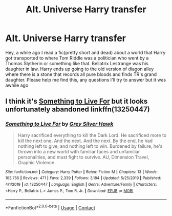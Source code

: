 #+TITLE: Alt. Universe Harry transfer

* Alt. Universe Harry transfer
:PROPERTIES:
:Author: Dark_Sun8888
:Score: 8
:DateUnix: 1599148600.0
:DateShort: 2020-Sep-03
:FlairText: What's That Fic?
:END:
Hey, a while ago I read a fic(pretty short and dead) about a world that Harry got transported to where Tom Riddle was a politician who went by a Thomas Slytherin or something like that. Bellatrix Lestrange was his daughter in law. Harry ends up going to the old version of diagon alley where there is a stone that records all pure bloods and finds TR's grand daughter. Please help me find this, any questions I'll try to answer but it was awhile ago


** I think it's [[https://www.fanfiction.net/s/13250447/1/Something-to-Live-For][Something to Live For]] but it looks unfortunately abandoned linkffn(13250447)
:PROPERTIES:
:Author: MoleOfWar
:Score: 2
:DateUnix: 1599150842.0
:DateShort: 2020-Sep-03
:END:

*** [[https://www.fanfiction.net/s/13250447/1/][*/Something to Live For/*]] by [[https://www.fanfiction.net/u/2382432/Grey-Silver-Hawk][/Grey Silver Hawk/]]

#+begin_quote
  Harry sacrificed everything to kill the Dark Lord. He sacrificed more to kill the next one. And the next. And the next. By the end, he had nothing left to give, and nothing left to win. Burdened by failure, he's thrown into a new world with familiar faces and unfamiliar personalities, and must fight to survive. AU, Dimension Travel, Graphic Violence.
#+end_quote

^{/Site/:} ^{fanfiction.net} ^{*|*} ^{/Category/:} ^{Harry} ^{Potter} ^{*|*} ^{/Rated/:} ^{Fiction} ^{M} ^{*|*} ^{/Chapters/:} ^{13} ^{*|*} ^{/Words/:} ^{103,756} ^{*|*} ^{/Reviews/:} ^{471} ^{*|*} ^{/Favs/:} ^{2,339} ^{*|*} ^{/Follows/:} ^{3,184} ^{*|*} ^{/Updated/:} ^{5/25/2019} ^{*|*} ^{/Published/:} ^{4/1/2019} ^{*|*} ^{/id/:} ^{13250447} ^{*|*} ^{/Language/:} ^{English} ^{*|*} ^{/Genre/:} ^{Adventure/Family} ^{*|*} ^{/Characters/:} ^{<Harry} ^{P.,} ^{Bellatrix} ^{L.>} ^{James} ^{P.,} ^{Tom} ^{R.} ^{Jr.} ^{*|*} ^{/Download/:} ^{[[http://www.ff2ebook.com/old/ffn-bot/index.php?id=13250447&source=ff&filetype=epub][EPUB]]} ^{or} ^{[[http://www.ff2ebook.com/old/ffn-bot/index.php?id=13250447&source=ff&filetype=mobi][MOBI]]}

--------------

*FanfictionBot*^{2.0.0-beta} | [[https://github.com/FanfictionBot/reddit-ffn-bot/wiki/Usage][Usage]] | [[https://www.reddit.com/message/compose?to=tusing][Contact]]
:PROPERTIES:
:Author: FanfictionBot
:Score: 2
:DateUnix: 1599150863.0
:DateShort: 2020-Sep-03
:END:
